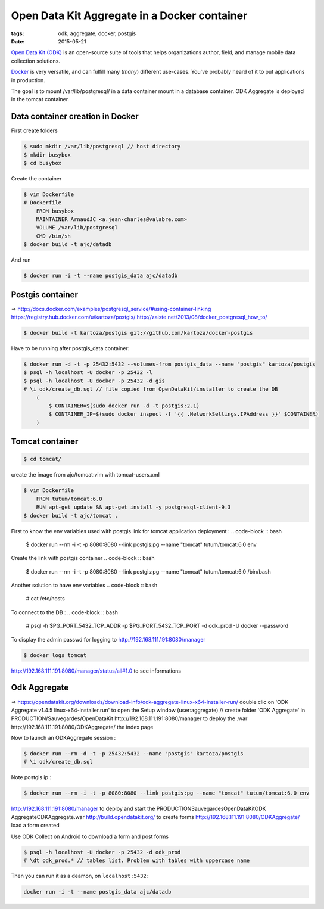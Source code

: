 Open Data Kit Aggregate in a Docker container
#############################################

:tags: odk, aggregate, docker, postgis
:date: 2015-05-21

`Open Data Kit (ODK) <https://opendatakit.org>`_ is an open-source suite of tools that helps organizations author, field, and manage mobile data collection solutions.

`Docker <https://www.docker.com/>`_ is very versatile, and can fulfill many (*many*) different
use-cases. You've probably heard of it to put applications in production.

The goal is to mount /var/lib/postgresql/ in a data container mount in a database container. ODK Aggregate is deployed in the tomcat container.


========================
Data container creation in Docker
========================

First create folders

.. code-block :: bash

    $ sudo mkdir /var/lib/postgresql // host directory
    $ mkdir busybox
    $ cd busybox
Create the container

.. code-block :: bash

    $ vim Dockerfile
    # Dockerfile
        FROM busybox
        MAINTAINER ArnaudJC <a.jean-charles@valabre.com>
        VOLUME /var/lib/postgresql
        CMD /bin/sh
    $ docker build -t ajc/datadb
And run

.. code-block :: bash

    $ docker run -i -t --name postgis_data ajc/datadb

========================
Postgis container 
========================

=> http://docs.docker.com/examples/postgresql_service/#using-container-linking
https://registry.hub.docker.com/u/kartoza/postgis/
http://zaiste.net/2013/08/docker_postgresql_how_to/

.. code-block :: bash

    $ docker build -t kartoza/postgis git://github.com/kartoza/docker-postgis
Have to be running after postgis_data container:

.. code-block :: bash

    $ docker run -d -t -p 25432:5432 --volumes-from postgis_data --name "postgis" kartoza/postgis
    $ psql -h localhost -U docker -p 25432 -l
    $ psql -h localhost -U docker -p 25432 -d gis
    # \i odk/create_db.sql // file copied from OpenDataKit/installer to create the DB
        (
            $ CONTAINER=$(sudo docker run -d -t postgis:2.1)
            $ CONTAINER_IP=$(sudo docker inspect -f '{{ .NetworkSettings.IPAddress }}' $CONTAINER)
        )

========================
Tomcat container
========================

.. code-block :: bash

    $ cd tomcat/
create the image from ajc/tomcat:vim with tomcat-users.xml

.. code-block :: bash

    $ vim Dockerfile 
        FROM tutum/tomcat:6.0
        RUN apt-get update && apt-get install -y postgresql-client-9.3
    $ docker build -t ajc/tomcat .
First to know the env variables used with postgis link for tomcat application deployment :
.. code-block :: bash

    $ docker run --rm -i -t -p 8080:8080 --link postgis:pg --name "tomcat" tutum/tomcat:6.0 env
Create the link with postgis container
.. code-block :: bash

    $ docker run --rm -i -t -p 8080:8080 --link postgis:pg --name "tomcat" tutum/tomcat:6.0 /bin/bash 
Another solution to have env variables
.. code-block :: bash

    # cat /etc/hosts
To connect to the DB :
.. code-block :: bash

    # psql -h $PG_PORT_5432_TCP_ADDR -p $PG_PORT_5432_TCP_PORT -d odk_prod -U docker --password 
To display the admin passwd for logging to http://192.168.111.191:8080/manager

.. code-block :: bash

    $ docker logs tomcat 
http://192.168.111.191:8080/manager/status/all#1.0 to see informations


========================
Odk Aggregate
========================

=> https://opendatakit.org/downloads/download-info/odk-aggregate-linux-x64-installer-run/
double clic on 'ODK Aggregate v1.4.5 linux-x64-installer.run' to open the Setup window (user:aggregate) // create folder 'ODK Aggregate' in PRODUCTION/Sauvegardes/OpenDataKit
http://192.168.111.191:8080/manager to deploy the .war
http://192.168.111.191:8080/ODKAggregate/ the index page 

Now to launch an ODKAggregate session :

.. code-block :: bash

    $ docker run --rm -d -t -p 25432:5432 --name "postgis" kartoza/postgis
    # \i odk/create_db.sql
Note postgis ip :

.. code-block :: bash
 
    $ docker run --rm -i -t -p 8080:8080 --link postgis:pg --name "tomcat" tutum/tomcat:6.0 env
http://192.168.111.191:8080/manager to deploy and start the PRODUCTION\Sauvegardes\OpenDataKit\ODK Aggregate\ODKAggregate.war
http://build.opendatakit.org/ to create forms
http://192.168.111.191:8080/ODKAggregate/ load a form created 

Use ODK Collect on Android to download a form and post forms

.. code-block :: bash

    $ psql -h localhost -U docker -p 25432 -d odk_prod
    # \dt odk_prod.* // tables list. Problem with tables with uppercase name


Then you can run it as a deamon, on ``localhost:5432``:

.. code-block :: bash

              docker run -i -t --name postgis_data ajc/datadb

